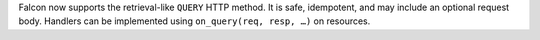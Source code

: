 
Falcon now supports the retrieval-like ``QUERY`` HTTP method. It is safe,
idempotent, and may include an optional request body. Handlers can be
implemented using ``on_query(req, resp, …)`` on resources.
